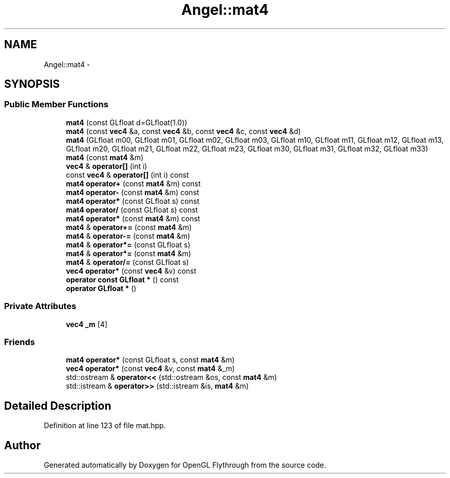 .TH "Angel::mat4" 3 "Sun Dec 2 2012" "Version 001" "OpenGL Flythrough" \" -*- nroff -*-
.ad l
.nh
.SH NAME
Angel::mat4 \- 
.SH SYNOPSIS
.br
.PP
.SS "Public Member Functions"

.in +1c
.ti -1c
.RI "\fBmat4\fP (const GLfloat d=GLfloat(1\&.0))"
.br
.ti -1c
.RI "\fBmat4\fP (const \fBvec4\fP &a, const \fBvec4\fP &b, const \fBvec4\fP &c, const \fBvec4\fP &d)"
.br
.ti -1c
.RI "\fBmat4\fP (GLfloat m00, GLfloat m01, GLfloat m02, GLfloat m03, GLfloat m10, GLfloat m11, GLfloat m12, GLfloat m13, GLfloat m20, GLfloat m21, GLfloat m22, GLfloat m23, GLfloat m30, GLfloat m31, GLfloat m32, GLfloat m33)"
.br
.ti -1c
.RI "\fBmat4\fP (const \fBmat4\fP &m)"
.br
.ti -1c
.RI "\fBvec4\fP & \fBoperator[]\fP (int i)"
.br
.ti -1c
.RI "const \fBvec4\fP & \fBoperator[]\fP (int i) const "
.br
.ti -1c
.RI "\fBmat4\fP \fBoperator+\fP (const \fBmat4\fP &m) const "
.br
.ti -1c
.RI "\fBmat4\fP \fBoperator-\fP (const \fBmat4\fP &m) const "
.br
.ti -1c
.RI "\fBmat4\fP \fBoperator*\fP (const GLfloat s) const "
.br
.ti -1c
.RI "\fBmat4\fP \fBoperator/\fP (const GLfloat s) const "
.br
.ti -1c
.RI "\fBmat4\fP \fBoperator*\fP (const \fBmat4\fP &m) const "
.br
.ti -1c
.RI "\fBmat4\fP & \fBoperator+=\fP (const \fBmat4\fP &m)"
.br
.ti -1c
.RI "\fBmat4\fP & \fBoperator-=\fP (const \fBmat4\fP &m)"
.br
.ti -1c
.RI "\fBmat4\fP & \fBoperator*=\fP (const GLfloat s)"
.br
.ti -1c
.RI "\fBmat4\fP & \fBoperator*=\fP (const \fBmat4\fP &m)"
.br
.ti -1c
.RI "\fBmat4\fP & \fBoperator/=\fP (const GLfloat s)"
.br
.ti -1c
.RI "\fBvec4\fP \fBoperator*\fP (const \fBvec4\fP &v) const "
.br
.ti -1c
.RI "\fBoperator const GLfloat *\fP () const "
.br
.ti -1c
.RI "\fBoperator GLfloat *\fP ()"
.br
.in -1c
.SS "Private Attributes"

.in +1c
.ti -1c
.RI "\fBvec4\fP \fB_m\fP [4]"
.br
.in -1c
.SS "Friends"

.in +1c
.ti -1c
.RI "\fBmat4\fP \fBoperator*\fP (const GLfloat s, const \fBmat4\fP &m)"
.br
.ti -1c
.RI "\fBvec4\fP \fBoperator*\fP (const \fBvec4\fP &v, const \fBmat4\fP &_m)"
.br
.ti -1c
.RI "std::ostream & \fBoperator<<\fP (std::ostream &os, const \fBmat4\fP &m)"
.br
.ti -1c
.RI "std::istream & \fBoperator>>\fP (std::istream &is, \fBmat4\fP &m)"
.br
.in -1c
.SH "Detailed Description"
.PP 
Definition at line 123 of file mat\&.hpp\&.

.SH "Author"
.PP 
Generated automatically by Doxygen for OpenGL Flythrough from the source code\&.
